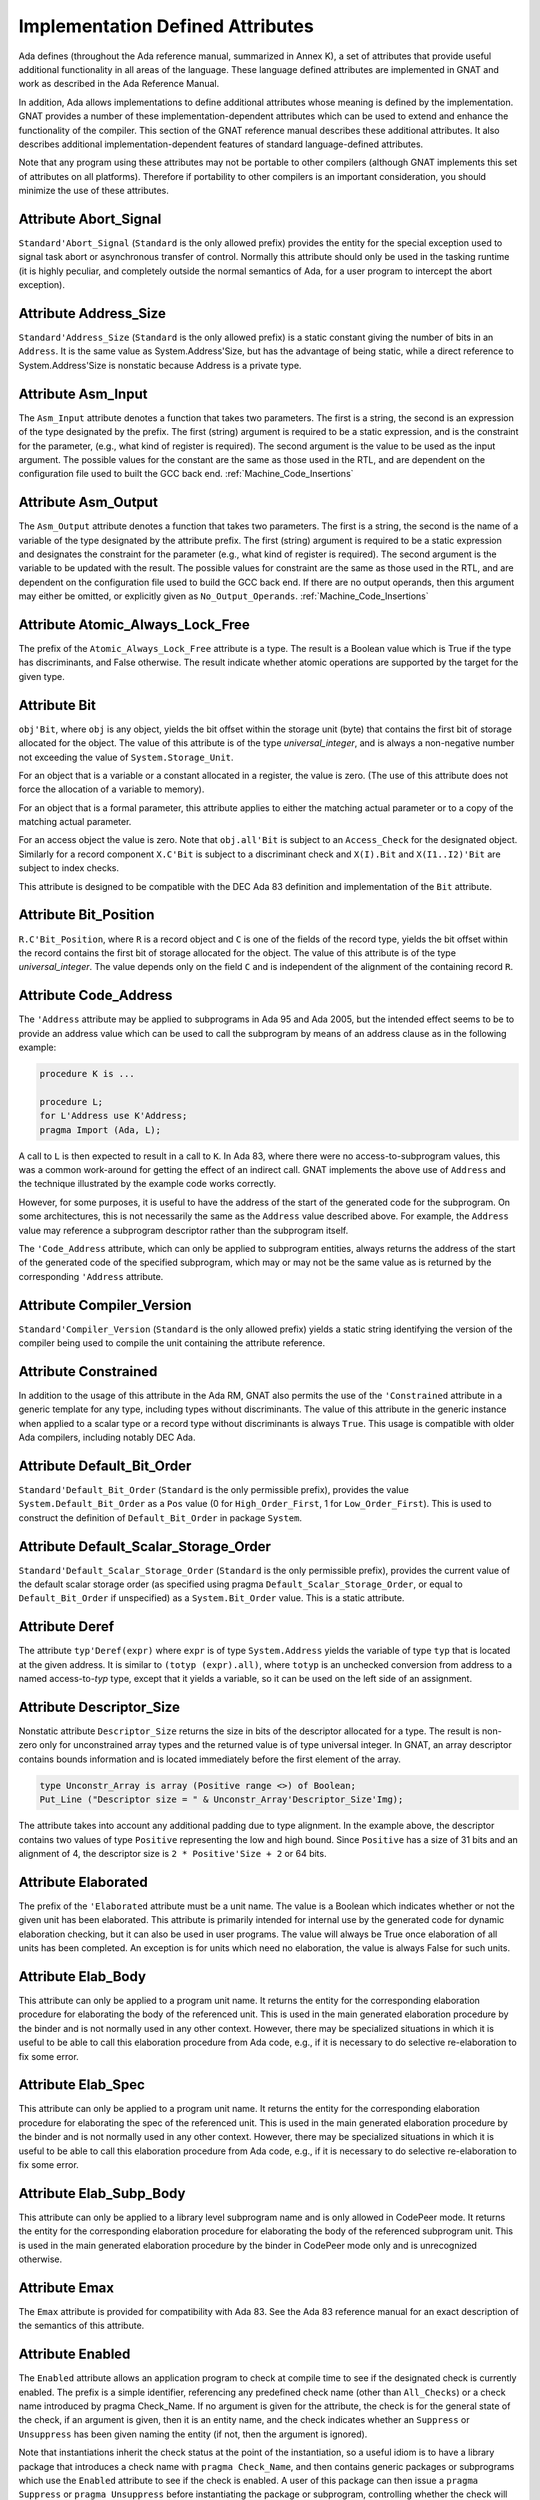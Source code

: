 .. _Implementation_Defined_Attributes:

*********************************
Implementation Defined Attributes
*********************************

Ada defines (throughout the Ada reference manual,
summarized in Annex K),
a set of attributes that provide useful additional functionality in all
areas of the language.  These language defined attributes are implemented
in GNAT and work as described in the Ada Reference Manual.

In addition, Ada allows implementations to define additional
attributes whose meaning is defined by the implementation.  GNAT provides
a number of these implementation-dependent attributes which can be used
to extend and enhance the functionality of the compiler.  This section of
the GNAT reference manual describes these additional attributes.  It also
describes additional implementation-dependent features of standard
language-defined attributes.

Note that any program using these attributes may not be portable to
other compilers (although GNAT implements this set of attributes on all
platforms).  Therefore if portability to other compilers is an important
consideration, you should minimize the use of these attributes.

Attribute Abort_Signal
======================
.. index:: Abort_Signal

``Standard'Abort_Signal`` (``Standard`` is the only allowed
prefix) provides the entity for the special exception used to signal
task abort or asynchronous transfer of control.  Normally this attribute
should only be used in the tasking runtime (it is highly peculiar, and
completely outside the normal semantics of Ada, for a user program to
intercept the abort exception).

Attribute Address_Size
======================
.. index:: Size of ``Address``

.. index:: Address_Size

``Standard'Address_Size`` (``Standard`` is the only allowed
prefix) is a static constant giving the number of bits in an
``Address``. It is the same value as System.Address'Size,
but has the advantage of being static, while a direct
reference to System.Address'Size is nonstatic because Address
is a private type.

Attribute Asm_Input
===================
.. index:: Asm_Input

The ``Asm_Input`` attribute denotes a function that takes two
parameters.  The first is a string, the second is an expression of the
type designated by the prefix.  The first (string) argument is required
to be a static expression, and is the constraint for the parameter,
(e.g., what kind of register is required).  The second argument is the
value to be used as the input argument.  The possible values for the
constant are the same as those used in the RTL, and are dependent on
the configuration file used to built the GCC back end.
:ref:`Machine_Code_Insertions`

Attribute Asm_Output
====================
.. index:: Asm_Output

The ``Asm_Output`` attribute denotes a function that takes two
parameters.  The first is a string, the second is the name of a variable
of the type designated by the attribute prefix.  The first (string)
argument is required to be a static expression and designates the
constraint for the parameter (e.g., what kind of register is
required).  The second argument is the variable to be updated with the
result.  The possible values for constraint are the same as those used in
the RTL, and are dependent on the configuration file used to build the
GCC back end.  If there are no output operands, then this argument may
either be omitted, or explicitly given as ``No_Output_Operands``.
:ref:`Machine_Code_Insertions`

Attribute Atomic_Always_Lock_Free
=================================
.. index:: Atomic_Always_Lock_Free

The prefix of the ``Atomic_Always_Lock_Free`` attribute is a type.
The result is a Boolean value which is True if the type has discriminants,
and False otherwise.  The result indicate whether atomic operations are
supported by the target for the given type.

Attribute Bit
=============
.. index:: Bit

``obj'Bit``, where ``obj`` is any object, yields the bit
offset within the storage unit (byte) that contains the first bit of
storage allocated for the object.  The value of this attribute is of the
type *universal_integer*, and is always a non-negative number not
exceeding the value of ``System.Storage_Unit``.

For an object that is a variable or a constant allocated in a register,
the value is zero.  (The use of this attribute does not force the
allocation of a variable to memory).

For an object that is a formal parameter, this attribute applies
to either the matching actual parameter or to a copy of the
matching actual parameter.

For an access object the value is zero.  Note that
``obj.all'Bit`` is subject to an ``Access_Check`` for the
designated object.  Similarly for a record component
``X.C'Bit`` is subject to a discriminant check and
``X(I).Bit`` and ``X(I1..I2)'Bit``
are subject to index checks.

This attribute is designed to be compatible with the DEC Ada 83 definition
and implementation of the ``Bit`` attribute.

Attribute Bit_Position
======================
.. index:: Bit_Position

``R.C'Bit_Position``, where ``R`` is a record object and ``C`` is one
of the fields of the record type, yields the bit
offset within the record contains the first bit of
storage allocated for the object.  The value of this attribute is of the
type *universal_integer*.  The value depends only on the field
``C`` and is independent of the alignment of
the containing record ``R``.

Attribute Code_Address
======================
.. index:: Code_Address
.. index:: Subprogram address

.. index:: Address of subprogram code

The ``'Address``
attribute may be applied to subprograms in Ada 95 and Ada 2005, but the
intended effect seems to be to provide
an address value which can be used to call the subprogram by means of
an address clause as in the following example:

.. code-block:: ada

  procedure K is ...

  procedure L;
  for L'Address use K'Address;
  pragma Import (Ada, L);


A call to ``L`` is then expected to result in a call to ``K``.
In Ada 83, where there were no access-to-subprogram values, this was
a common work-around for getting the effect of an indirect call.
GNAT implements the above use of ``Address`` and the technique
illustrated by the example code works correctly.

However, for some purposes, it is useful to have the address of the start
of the generated code for the subprogram.  On some architectures, this is
not necessarily the same as the ``Address`` value described above.
For example, the ``Address`` value may reference a subprogram
descriptor rather than the subprogram itself.

The ``'Code_Address`` attribute, which can only be applied to
subprogram entities, always returns the address of the start of the
generated code of the specified subprogram, which may or may not be
the same value as is returned by the corresponding ``'Address``
attribute.

Attribute Compiler_Version
==========================
.. index:: Compiler_Version

``Standard'Compiler_Version`` (``Standard`` is the only allowed
prefix) yields a static string identifying the version of the compiler
being used to compile the unit containing the attribute reference.

Attribute Constrained
=====================
.. index:: Constrained

In addition to the usage of this attribute in the Ada RM, GNAT
also permits the use of the ``'Constrained`` attribute
in a generic template
for any type, including types without discriminants. The value of this
attribute in the generic instance when applied to a scalar type or a
record type without discriminants is always ``True``. This usage is
compatible with older Ada compilers, including notably DEC Ada.


Attribute Default_Bit_Order
===========================
.. index:: Big endian

.. index:: Little endian

.. index:: Default_Bit_Order

``Standard'Default_Bit_Order`` (``Standard`` is the only
permissible prefix), provides the value ``System.Default_Bit_Order``
as a ``Pos`` value (0 for ``High_Order_First``, 1 for
``Low_Order_First``).  This is used to construct the definition of
``Default_Bit_Order`` in package ``System``.

Attribute Default_Scalar_Storage_Order
======================================
.. index:: Big endian

.. index:: Little endian

.. index:: Default_Scalar_Storage_Order

``Standard'Default_Scalar_Storage_Order`` (``Standard`` is the only
permissible prefix), provides the current value of the default scalar storage
order (as specified using pragma ``Default_Scalar_Storage_Order``, or
equal to ``Default_Bit_Order`` if unspecified) as a
``System.Bit_Order`` value. This is a static attribute.

Attribute Deref
===============
.. index:: Deref

The attribute ``typ'Deref(expr)`` where ``expr`` is of type ``System.Address`` yields
the variable of type ``typ`` that is located at the given address. It is similar
to ``(totyp (expr).all)``, where ``totyp`` is an unchecked conversion from address to
a named access-to-`typ` type, except that it yields a variable, so it can be
used on the left side of an assignment.

Attribute Descriptor_Size
=========================
.. index:: Descriptor

.. index:: Dope vector

.. index:: Descriptor_Size

Nonstatic attribute ``Descriptor_Size`` returns the size in bits of the
descriptor allocated for a type.  The result is non-zero only for unconstrained
array types and the returned value is of type universal integer.  In GNAT, an
array descriptor contains bounds information and is located immediately before
the first element of the array.

.. code-block:: ada

  type Unconstr_Array is array (Positive range <>) of Boolean;
  Put_Line ("Descriptor size = " & Unconstr_Array'Descriptor_Size'Img);


The attribute takes into account any additional padding due to type alignment.
In the example above, the descriptor contains two values of type
``Positive`` representing the low and high bound.  Since ``Positive`` has
a size of 31 bits and an alignment of 4, the descriptor size is ``2 * Positive'Size + 2`` or 64 bits.

Attribute Elaborated
====================
.. index:: Elaborated

The prefix of the ``'Elaborated`` attribute must be a unit name.  The
value is a Boolean which indicates whether or not the given unit has been
elaborated.  This attribute is primarily intended for internal use by the
generated code for dynamic elaboration checking, but it can also be used
in user programs.  The value will always be True once elaboration of all
units has been completed.  An exception is for units which need no
elaboration, the value is always False for such units.

Attribute Elab_Body
===================
.. index:: Elab_Body

This attribute can only be applied to a program unit name.  It returns
the entity for the corresponding elaboration procedure for elaborating
the body of the referenced unit.  This is used in the main generated
elaboration procedure by the binder and is not normally used in any
other context.  However, there may be specialized situations in which it
is useful to be able to call this elaboration procedure from Ada code,
e.g., if it is necessary to do selective re-elaboration to fix some
error.

Attribute Elab_Spec
===================
.. index:: Elab_Spec

This attribute can only be applied to a program unit name.  It returns
the entity for the corresponding elaboration procedure for elaborating
the spec of the referenced unit.  This is used in the main
generated elaboration procedure by the binder and is not normally used
in any other context.  However, there may be specialized situations in
which it is useful to be able to call this elaboration procedure from
Ada code, e.g., if it is necessary to do selective re-elaboration to fix
some error.

Attribute Elab_Subp_Body
========================
.. index:: Elab_Subp_Body

This attribute can only be applied to a library level subprogram
name and is only allowed in CodePeer mode. It returns the entity
for the corresponding elaboration procedure for elaborating the body
of the referenced subprogram unit. This is used in the main generated
elaboration procedure by the binder in CodePeer mode only and is unrecognized
otherwise.

Attribute Emax
==============
.. index:: Ada 83 attributes

.. index:: Emax

The ``Emax`` attribute is provided for compatibility with Ada 83.  See
the Ada 83 reference manual for an exact description of the semantics of
this attribute.

Attribute Enabled
=================
.. index:: Enabled

The ``Enabled`` attribute allows an application program to check at compile
time to see if the designated check is currently enabled. The prefix is a
simple identifier, referencing any predefined check name (other than
``All_Checks``) or a check name introduced by pragma Check_Name. If
no argument is given for the attribute, the check is for the general state
of the check, if an argument is given, then it is an entity name, and the
check indicates whether an ``Suppress`` or ``Unsuppress`` has been
given naming the entity (if not, then the argument is ignored).

Note that instantiations inherit the check status at the point of the
instantiation, so a useful idiom is to have a library package that
introduces a check name with ``pragma Check_Name``, and then contains
generic packages or subprograms which use the ``Enabled`` attribute
to see if the check is enabled. A user of this package can then issue
a ``pragma Suppress`` or ``pragma Unsuppress`` before instantiating
the package or subprogram, controlling whether the check will be present.

Attribute Enum_Rep
==================
.. index:: Representation of enums

.. index:: Enum_Rep

For every enumeration subtype ``S``, ``S'Enum_Rep`` denotes a
function with the following spec:

.. code-block:: ada

  function S'Enum_Rep (Arg : S'Base) return <Universal_Integer>;


It is also allowable to apply ``Enum_Rep`` directly to an object of an
enumeration type or to a non-overloaded enumeration
literal.  In this case ``S'Enum_Rep`` is equivalent to
``typ'Enum_Rep(S)`` where ``typ`` is the type of the
enumeration literal or object.

The function returns the representation value for the given enumeration
value.  This will be equal to value of the ``Pos`` attribute in the
absence of an enumeration representation clause.  This is a static
attribute (i.e.,:the result is static if the argument is static).

``S'Enum_Rep`` can also be used with integer types and objects,
in which case it simply returns the integer value.  The reason for this
is to allow it to be used for ``(<>)`` discrete formal arguments in
a generic unit that can be instantiated with either enumeration types
or integer types.  Note that if ``Enum_Rep`` is used on a modular
type whose upper bound exceeds the upper bound of the largest signed
integer type, and the argument is a variable, so that the universal
integer calculation is done at run time, then the call to ``Enum_Rep``
may raise ``Constraint_Error``.

Attribute Enum_Val
==================
.. index:: Representation of enums

.. index:: Enum_Val

For every enumeration subtype ``S``, ``S'Enum_Val`` denotes a
function with the following spec:

.. code-block:: ada

  function S'Enum_Val (Arg : <Universal_Integer>) return S'Base;


The function returns the enumeration value whose representation matches the
argument, or raises Constraint_Error if no enumeration literal of the type
has the matching value.
This will be equal to value of the ``Val`` attribute in the
absence of an enumeration representation clause.  This is a static
attribute (i.e., the result is static if the argument is static).

Attribute Epsilon
=================
.. index:: Ada 83 attributes

.. index:: Epsilon

The ``Epsilon`` attribute is provided for compatibility with Ada 83.  See
the Ada 83 reference manual for an exact description of the semantics of
this attribute.

Attribute Fast_Math
===================
.. index:: Fast_Math

``Standard'Fast_Math`` (``Standard`` is the only allowed
prefix) yields a static Boolean value that is True if pragma
``Fast_Math`` is active, and False otherwise.

Attribute Finalization_Size
===========================
.. index:: Finalization_Size

The prefix of attribute ``Finalization_Size`` must be an object or
a non-class-wide type. This attribute returns the size of any hidden data
reserved by the compiler to handle finalization-related actions. The type of
the attribute is *universal_integer*.

``Finalization_Size`` yields a value of zero for a type with no controlled
parts, an object whose type has no controlled parts, or an object of a
class-wide type whose tag denotes a type with no controlled parts.

Note that only heap-allocated objects contain finalization data.

Attribute Fixed_Value
=====================
.. index:: Fixed_Value

For every fixed-point type ``S``, ``S'Fixed_Value`` denotes a
function with the following specification:

.. code-block:: ada

  function S'Fixed_Value (Arg : <Universal_Integer>) return S;

The value returned is the fixed-point value ``V`` such that::

  V = Arg * S'Small


The effect is thus similar to first converting the argument to the
integer type used to represent ``S``, and then doing an unchecked
conversion to the fixed-point type.  The difference is
that there are full range checks, to ensure that the result is in range.
This attribute is primarily intended for use in implementation of the
input-output functions for fixed-point values.

Attribute From_Any
==================
.. index:: From_Any

This internal attribute is used for the generation of remote subprogram
stubs in the context of the Distributed Systems Annex.

Attribute Has_Access_Values
===========================
.. index:: Access values, testing for

.. index:: Has_Access_Values

The prefix of the ``Has_Access_Values`` attribute is a type.  The result
is a Boolean value which is True if the is an access type, or is a composite
type with a component (at any nesting depth) that is an access type, and is
False otherwise.
The intended use of this attribute is in conjunction with generic
definitions.  If the attribute is applied to a generic private type, it
indicates whether or not the corresponding actual type has access values.

Attribute Has_Discriminants
===========================
.. index:: Discriminants, testing for

.. index:: Has_Discriminants

The prefix of the ``Has_Discriminants`` attribute is a type.  The result
is a Boolean value which is True if the type has discriminants, and False
otherwise.  The intended use of this attribute is in conjunction with generic
definitions.  If the attribute is applied to a generic private type, it
indicates whether or not the corresponding actual type has discriminants.

Attribute Img
=============
.. index:: Img

The ``Img`` attribute differs from ``Image`` in that it is applied
directly to an object, and yields the same result as
``Image`` for the subtype of the object.  This is convenient for
debugging:

.. code-block:: ada

  Put_Line ("X = " & X'Img);


has the same meaning as the more verbose:

.. code-block:: ada

  Put_Line ("X = " & T'Image (X));

where ``T`` is the (sub)type of the object ``X``.

Note that technically, in analogy to ``Image``,
``X'Img`` returns a parameterless function
that returns the appropriate string when called. This means that
``X'Img`` can be renamed as a function-returning-string, or used
in an instantiation as a function parameter.

Attribute Integer_Value
=======================
.. index:: Integer_Value

For every integer type ``S``, ``S'Integer_Value`` denotes a
function with the following spec:

.. code-block:: ada

  function S'Integer_Value (Arg : <Universal_Fixed>) return S;

The value returned is the integer value ``V``, such that::

  Arg = V * T'Small


where ``T`` is the type of ``Arg``.
The effect is thus similar to first doing an unchecked conversion from
the fixed-point type to its corresponding implementation type, and then
converting the result to the target integer type.  The difference is
that there are full range checks, to ensure that the result is in range.
This attribute is primarily intended for use in implementation of the
standard input-output functions for fixed-point values.

Attribute Invalid_Value
=======================
.. index:: Invalid_Value

For every scalar type S, S'Invalid_Value returns an undefined value of the
type. If possible this value is an invalid representation for the type. The
value returned is identical to the value used to initialize an otherwise
uninitialized value of the type if pragma Initialize_Scalars is used,
including the ability to modify the value with the binder -Sxx flag and
relevant environment variables at run time.

Attribute Iterable
==================
.. index:: Iterable

Equivalent to Aspect Iterable.

Attribute Large
===============
.. index:: Ada 83 attributes

.. index:: Large

The ``Large`` attribute is provided for compatibility with Ada 83.  See
the Ada 83 reference manual for an exact description of the semantics of
this attribute.

Attribute Library_Level
=======================
.. index:: Library_Level

``P'Library_Level``, where P is an entity name,
returns a Boolean value which is True if the entity is declared
at the library level, and False otherwise. Note that within a
generic instantition, the name of the generic unit denotes the
instance, which means that this attribute can be used to test
if a generic is instantiated at the library level, as shown
in this example:

.. code-block:: ada

  generic
    ...
  package Gen is
    pragma Compile_Time_Error
      (not Gen'Library_Level,
       "Gen can only be instantiated at library level");
    ...
  end Gen;


Attribute Lock_Free
===================
.. index:: Lock_Free

``P'Lock_Free``, where P is a protected object, returns True if a
pragma ``Lock_Free`` applies to P.

Attribute Loop_Entry
====================
.. index:: Loop_Entry

Syntax::

  X'Loop_Entry [(loop_name)]


The ``Loop_Entry`` attribute is used to refer to the value that an
expression had upon entry to a given loop in much the same way that the
``Old`` attribute in a subprogram postcondition can be used to refer
to the value an expression had upon entry to the subprogram. The
relevant loop is either identified by the given loop name, or it is the
innermost enclosing loop when no loop name is given.

A ``Loop_Entry`` attribute can only occur within a
``Loop_Variant`` or ``Loop_Invariant`` pragma. A common use of
``Loop_Entry`` is to compare the current value of objects with their
initial value at loop entry, in a ``Loop_Invariant`` pragma.

The effect of using ``X'Loop_Entry`` is the same as declaring
a constant initialized with the initial value of ``X`` at loop
entry. This copy is not performed if the loop is not entered, or if the
corresponding pragmas are ignored or disabled.

Attribute Machine_Size
======================
.. index:: Machine_Size

This attribute is identical to the ``Object_Size`` attribute.  It is
provided for compatibility with the DEC Ada 83 attribute of this name.

Attribute Mantissa
==================
.. index:: Ada 83 attributes

.. index:: Mantissa

The ``Mantissa`` attribute is provided for compatibility with Ada 83.  See
the Ada 83 reference manual for an exact description of the semantics of
this attribute.

.. _Attribute_Maximum_Alignment:

Attribute Maximum_Alignment
===========================
.. index:: Alignment, maximum

.. index:: Maximum_Alignment

``Standard'Maximum_Alignment`` (``Standard`` is the only
permissible prefix) provides the maximum useful alignment value for the
target.  This is a static value that can be used to specify the alignment
for an object, guaranteeing that it is properly aligned in all
cases.

Attribute Mechanism_Code
========================
.. index:: Return values, passing mechanism

.. index:: Parameters, passing mechanism

.. index:: Mechanism_Code

``func'Mechanism_Code`` yields an integer code for the
mechanism used for the result of function ``func``, and
``subprog'Mechanism_Code (n)`` yields the mechanism
used for formal parameter number *n* (a static integer value, with 1
meaning the first parameter) of subprogram ``subprog``.  The code returned is:



*1*
  by copy (value)

*2*
  by reference

Attribute Null_Parameter
========================
.. index:: Zero address, passing

.. index:: Null_Parameter

A reference ``T'Null_Parameter`` denotes an imaginary object of
type or subtype ``T`` allocated at machine address zero.  The attribute
is allowed only as the default expression of a formal parameter, or as
an actual expression of a subprogram call.  In either case, the
subprogram must be imported.

The identity of the object is represented by the address zero in the
argument list, independent of the passing mechanism (explicit or
default).

This capability is needed to specify that a zero address should be
passed for a record or other composite object passed by reference.
There is no way of indicating this without the ``Null_Parameter``
attribute.

.. _Attribute-Object_Size:

Attribute Object_Size
=====================
.. index:: Size, used for objects

.. index:: Object_Size

The size of an object is not necessarily the same as the size of the type
of an object.  This is because by default object sizes are increased to be
a multiple of the alignment of the object.  For example,
``Natural'Size`` is
31, but by default objects of type ``Natural`` will have a size of 32 bits.
Similarly, a record containing an integer and a character:

.. code-block:: ada

  type Rec is record
     I : Integer;
     C : Character;
  end record;


will have a size of 40 (that is ``Rec'Size`` will be 40).  The
alignment will be 4, because of the
integer field, and so the default size of record objects for this type
will be 64 (8 bytes).

If the alignment of the above record is specified to be 1, then the
object size will be 40 (5 bytes). This is true by default, and also
an object size of 40 can be explicitly specified in this case.

A consequence of this capability is that different object sizes can be
given to subtypes that would otherwise be considered in Ada to be
statically matching.  But it makes no sense to consider such subtypes
as statically matching.  Consequently, GNAT adds a rule
to the static matching rules that requires object sizes to match.
Consider this example:

.. code-block:: ada

   1. procedure BadAVConvert is
   2.    type R is new Integer;
   3.    subtype R1 is R range 1 .. 10;
   4.    subtype R2 is R range 1 .. 10;
   5.    for R1'Object_Size use 8;
   6.    for R2'Object_Size use 16;
   7.    type R1P is access all R1;
   8.    type R2P is access all R2;
   9.    R1PV : R1P := new R1'(4);
  10.    R2PV : R2P;
  11. begin
  12.    R2PV := R2P (R1PV);
                 |
         >>> target designated subtype not compatible with
             type "R1" defined at line 3

  13. end;


In the absence of lines 5 and 6,
types ``R1`` and ``R2`` statically match and
hence the conversion on line 12 is legal. But since lines 5 and 6
cause the object sizes to differ, GNAT considers that types
``R1`` and ``R2`` are not statically matching, and line 12
generates the diagnostic shown above.

Similar additional checks are performed in other contexts requiring
statically matching subtypes.

Attribute Old
=============
.. index:: Old

In addition to the usage of ``Old`` defined in the Ada 2012 RM (usage
within ``Post`` aspect), GNAT also permits the use of this attribute
in implementation defined pragmas ``Postcondition``,
``Contract_Cases`` and ``Test_Case``. Also usages of
``Old`` which would be illegal according to the Ada 2012 RM
definition are allowed under control of
implementation defined pragma ``Unevaluated_Use_Of_Old``.

Attribute Passed_By_Reference
=============================
.. index:: Parameters, when passed by reference

.. index:: Passed_By_Reference

``typ'Passed_By_Reference`` for any subtype `typ` returns
a value of type ``Boolean`` value that is ``True`` if the type is
normally passed by reference and ``False`` if the type is normally
passed by copy in calls.  For scalar types, the result is always ``False``
and is static.  For non-scalar types, the result is nonstatic.

Attribute Pool_Address
======================
.. index:: Parameters, when passed by reference

.. index:: Pool_Address

``X'Pool_Address`` for any object ``X`` returns the address
of X within its storage pool. This is the same as
``X'Address``, except that for an unconstrained array whose
bounds are allocated just before the first component,
``X'Pool_Address`` returns the address of those bounds,
whereas ``X'Address`` returns the address of the first
component.

Here, we are interpreting 'storage pool' broadly to mean
``wherever the object is allocated``, which could be a
user-defined storage pool,
the global heap, on the stack, or in a static memory area.
For an object created by ``new``, ``Ptr.all'Pool_Address`` is
what is passed to ``Allocate`` and returned from ``Deallocate``.

Attribute Range_Length
======================
.. index:: Range_Length

``typ'Range_Length`` for any discrete type `typ` yields
the number of values represented by the subtype (zero for a null
range).  The result is static for static subtypes.  ``Range_Length``
applied to the index subtype of a one dimensional array always gives the
same result as ``Length`` applied to the array itself.

Attribute Restriction_Set
=========================
.. index:: Restriction_Set
.. index:: Restrictions

This attribute allows compile time testing of restrictions that
are currently in effect. It is primarily intended for specializing
code in the run-time based on restrictions that are active (e.g.
don't need to save fpt registers if restriction No_Floating_Point
is known to be in effect), but can be used anywhere.

There are two forms:

.. code-block:: ada

  System'Restriction_Set (partition_boolean_restriction_NAME)
  System'Restriction_Set (No_Dependence => library_unit_NAME);


In the case of the first form, the only restriction names
allowed are parameterless restrictions that are checked
for consistency at bind time. For a complete list see the
subtype ``System.Rident.Partition_Boolean_Restrictions``.

The result returned is True if the restriction is known to
be in effect, and False if the restriction is known not to
be in effect. An important guarantee is that the value of
a Restriction_Set attribute is known to be consistent throughout
all the code of a partition.

This is trivially achieved if the entire partition is compiled
with a consistent set of restriction pragmas. However, the
compilation model does not require this. It is possible to
compile one set of units with one set of pragmas, and another
set of units with another set of pragmas. It is even possible
to compile a spec with one set of pragmas, and then WITH the
same spec with a different set of pragmas. Inconsistencies
in the actual use of the restriction are checked at bind time.

In order to achieve the guarantee of consistency for the
Restriction_Set pragma, we consider that a use of the pragma
that yields False is equivalent to a violation of the
restriction.

So for example if you write

.. code-block:: ada

  if System'Restriction_Set (No_Floating_Point) then
     ...
  else
     ...
  end if;


And the result is False, so that the else branch is executed,
you can assume that this restriction is not set for any unit
in the partition. This is checked by considering this use of
the restriction pragma to be a violation of the restriction
No_Floating_Point. This means that no other unit can attempt
to set this restriction (if some unit does attempt to set it,
the binder will refuse to bind the partition).

Technical note: The restriction name and the unit name are
intepreted entirely syntactically, as in the corresponding
Restrictions pragma, they are not analyzed semantically,
so they do not have a type.

Attribute Result
================
.. index:: Result

``function'Result`` can only be used with in a Postcondition pragma
for a function. The prefix must be the name of the corresponding function. This
is used to refer to the result of the function in the postcondition expression.
For a further discussion of the use of this attribute and examples of its use,
see the description of pragma Postcondition.

Attribute Safe_Emax
===================
.. index:: Ada 83 attributes

.. index:: Safe_Emax

The ``Safe_Emax`` attribute is provided for compatibility with Ada 83.  See
the Ada 83 reference manual for an exact description of the semantics of
this attribute.

Attribute Safe_Large
====================
.. index:: Ada 83 attributes

.. index:: Safe_Large

The ``Safe_Large`` attribute is provided for compatibility with Ada 83.  See
the Ada 83 reference manual for an exact description of the semantics of
this attribute.

Attribute Safe_Small
====================
.. index:: Ada 83 attributes

.. index:: Safe_Small

The ``Safe_Small`` attribute is provided for compatibility with Ada 83.  See
the Ada 83 reference manual for an exact description of the semantics of
this attribute.

.. _Attribute-Scalar_Storage_Order:

Attribute Scalar_Storage_Order
==============================
.. index:: Endianness

.. index:: Scalar storage order

.. index:: Scalar_Storage_Order

For every array or record type ``S``, the representation attribute
``Scalar_Storage_Order`` denotes the order in which storage elements
that make up scalar components are ordered within S. The value given must
be a static expression of type System.Bit_Order. The following is an example
of the use of this feature:

.. code-block:: ada

     --  Component type definitions

     subtype Yr_Type is Natural range 0 .. 127;
     subtype Mo_Type is Natural range 1 .. 12;
     subtype Da_Type is Natural range 1 .. 31;

     --  Record declaration

     type Date is record
        Years_Since_1980 : Yr_Type;
        Month            : Mo_Type;
        Day_Of_Month     : Da_Type;
     end record;

     --  Record representation clause

     for Date use record
        Years_Since_1980 at 0 range 0  ..  6;
        Month            at 0 range 7  .. 10;
        Day_Of_Month     at 0 range 11 .. 15;
     end record;

     --  Attribute definition clauses

     for Date'Bit_Order use System.High_Order_First;
     for Date'Scalar_Storage_Order use System.High_Order_First;
     --  If Scalar_Storage_Order is specified, it must be consistent with
     --  Bit_Order, so it's best to always define the latter explicitly if
     --  the former is used.


Other properties are as for standard representation attribute ``Bit_Order``,
as defined by Ada RM 13.5.3(4). The default is ``System.Default_Bit_Order``.

For a record type ``T``, if ``T'Scalar_Storage_Order`` is
specified explicitly, it shall be equal to ``T'Bit_Order``. Note:
this means that if a ``Scalar_Storage_Order`` attribute definition
clause is not confirming, then the type's ``Bit_Order`` shall be
specified explicitly and set to the same value.

Derived types inherit an explicitly set scalar storage order from their parent
types. This may be overridden for the derived type by giving an explicit scalar
storage order for the derived type. For a record extension, the derived type
must have the same scalar storage order as the parent type.

A component of a record type that is itself a record or an array and that does
not start and end on a byte boundary must have have the same scalar storage
order as the record type. A component of a bit-packed array type that is itself
a record or an array must have the same scalar storage order as the array type.

No component of a type that has an explicit ``Scalar_Storage_Order``
attribute definition may be aliased.

A confirming ``Scalar_Storage_Order`` attribute definition clause (i.e.
with a value equal to ``System.Default_Bit_Order``) has no effect.

If the opposite storage order is specified, then whenever the value of
a scalar component of an object of type ``S`` is read, the storage
elements of the enclosing machine scalar are first reversed (before
retrieving the component value, possibly applying some shift and mask
operatings on the enclosing machine scalar), and the opposite operation
is done for writes.

In that case, the restrictions set forth in 13.5.1(10.3/2) for scalar components
are relaxed. Instead, the following rules apply:

* the underlying storage elements are those at positions
  ``(position + first_bit / storage_element_size) .. (position + (last_bit + storage_element_size - 1) / storage_element_size)``
* the sequence of underlying storage elements shall have
  a size no greater than the largest machine scalar
* the enclosing machine scalar is defined as the smallest machine
  scalar starting at a position no greater than
  ``position + first_bit / storage_element_size`` and covering
  storage elements at least up to ``position + (last_bit + storage_element_size - 1) / storage_element_size```
* the position of the component is interpreted relative to that machine
  scalar.

If no scalar storage order is specified for a type (either directly, or by
inheritance in the case of a derived type), then the default is normally
the native ordering of the target, but this default can be overridden using
pragma ``Default_Scalar_Storage_Order``.

Note that if a component of ``T`` is itself of a record or array type,
the specfied ``Scalar_Storage_Order`` does *not* apply to that nested type:
an explicit attribute definition clause must be provided for the component
type as well if desired.

Note that the scalar storage order only affects the in-memory data
representation. It has no effect on the representation used by stream
attributes.

.. _Attribute_Simple_Storage_Pool:

Attribute Simple_Storage_Pool
=============================
.. index:: Storage pool, simple

.. index:: Simple storage pool

.. index:: Simple_Storage_Pool

For every nonformal, nonderived access-to-object type ``Acc``, the
representation attribute ``Simple_Storage_Pool`` may be specified
via an attribute_definition_clause (or by specifying the equivalent aspect):

.. code-block:: ada

  My_Pool : My_Simple_Storage_Pool_Type;

  type Acc is access My_Data_Type;

  for Acc'Simple_Storage_Pool use My_Pool;



The name given in an attribute_definition_clause for the
``Simple_Storage_Pool`` attribute shall denote a variable of
a 'simple storage pool type' (see pragma `Simple_Storage_Pool_Type`).

The use of this attribute is only allowed for a prefix denoting a type
for which it has been specified. The type of the attribute is the type
of the variable specified as the simple storage pool of the access type,
and the attribute denotes that variable.

It is illegal to specify both ``Storage_Pool`` and ``Simple_Storage_Pool``
for the same access type.

If the ``Simple_Storage_Pool`` attribute has been specified for an access
type, then applying the ``Storage_Pool`` attribute to the type is flagged
with a warning and its evaluation raises the exception ``Program_Error``.

If the Simple_Storage_Pool attribute has been specified for an access
type ``S``, then the evaluation of the attribute ``S'Storage_Size``
returns the result of calling ``Storage_Size (S'Simple_Storage_Pool)``,
which is intended to indicate the number of storage elements reserved for
the simple storage pool. If the Storage_Size function has not been defined
for the simple storage pool type, then this attribute returns zero.

If an access type ``S`` has a specified simple storage pool of type
``SSP``, then the evaluation of an allocator for that access type calls
the primitive ``Allocate`` procedure for type ``SSP``, passing
``S'Simple_Storage_Pool`` as the pool parameter. The detailed
semantics of such allocators is the same as those defined for allocators
in section 13.11 of the :title:`Ada Reference Manual`, with the term
*simple storage pool* substituted for *storage pool*.

If an access type ``S`` has a specified simple storage pool of type
``SSP``, then a call to an instance of the ``Ada.Unchecked_Deallocation``
for that access type invokes the primitive ``Deallocate`` procedure
for type ``SSP``, passing ``S'Simple_Storage_Pool`` as the pool
parameter. The detailed semantics of such unchecked deallocations is the same
as defined in section 13.11.2 of the Ada Reference Manual, except that the
term *simple storage pool* is substituted for *storage pool*.

Attribute Small
===============
.. index:: Ada 83 attributes

.. index:: Small

The ``Small`` attribute is defined in Ada 95 (and Ada 2005) only for
fixed-point types.
GNAT also allows this attribute to be applied to floating-point types
for compatibility with Ada 83.  See
the Ada 83 reference manual for an exact description of the semantics of
this attribute when applied to floating-point types.

Attribute Storage_Unit
======================
.. index:: Storage_Unit

``Standard'Storage_Unit`` (``Standard`` is the only permissible
prefix) provides the same value as ``System.Storage_Unit``.

Attribute Stub_Type
===================
.. index:: Stub_Type

The GNAT implementation of remote access-to-classwide types is
organized as described in AARM section E.4 (20.t): a value of an RACW type
(designating a remote object) is represented as a normal access
value, pointing to a "stub" object which in turn contains the
necessary information to contact the designated remote object. A
call on any dispatching operation of such a stub object does the
remote call, if necessary, using the information in the stub object
to locate the target partition, etc.

For a prefix ``T`` that denotes a remote access-to-classwide type,
``T'Stub_Type`` denotes the type of the corresponding stub objects.

By construction, the layout of ``T'Stub_Type`` is identical to that of
type ``RACW_Stub_Type`` declared in the internal implementation-defined
unit ``System.Partition_Interface``. Use of this attribute will create
an implicit dependency on this unit.

Attribute System_Allocator_Alignment
====================================
.. index:: Alignment, allocator

.. index:: System_Allocator_Alignment

``Standard'System_Allocator_Alignment`` (``Standard`` is the only
permissible prefix) provides the observable guaranted to be honored by
the system allocator (malloc). This is a static value that can be used
in user storage pools based on malloc either to reject allocation
with alignment too large or to enable a realignment circuitry if the
alignment request is larger than this value.

Attribute Target_Name
=====================
.. index:: Target_Name

``Standard'Target_Name`` (``Standard`` is the only permissible
prefix) provides a static string value that identifies the target
for the current compilation. For GCC implementations, this is the
standard gcc target name without the terminating slash (for
example, GNAT 5.0 on windows yields "i586-pc-mingw32msv").

Attribute To_Address
====================
.. index:: To_Address

The ``System'To_Address``
(``System`` is the only permissible prefix)
denotes a function identical to
``System.Storage_Elements.To_Address`` except that
it is a static attribute.  This means that if its argument is
a static expression, then the result of the attribute is a
static expression.  This means that such an expression can be
used in contexts (e.g., preelaborable packages) which require a
static expression and where the function call could not be used
(since the function call is always nonstatic, even if its
argument is static). The argument must be in the range
-(2**(m-1)) .. 2**m-1, where m is the memory size
(typically 32 or 64). Negative values are intepreted in a
modular manner (e.g., -1 means the same as 16#FFFF_FFFF# on
a 32 bits machine).

Attribute To_Any
================
.. index:: To_Any

This internal attribute is used for the generation of remote subprogram
stubs in the context of the Distributed Systems Annex.

Attribute Type_Class
====================
.. index:: Type_Class

``typ'Type_Class`` for any type or subtype `typ` yields
the value of the type class for the full type of `typ`.  If
`typ` is a generic formal type, the value is the value for the
corresponding actual subtype.  The value of this attribute is of type
``System.Aux_DEC.Type_Class``, which has the following definition:

.. code-block:: ada

  type Type_Class is
    (Type_Class_Enumeration,
     Type_Class_Integer,
     Type_Class_Fixed_Point,
     Type_Class_Floating_Point,
     Type_Class_Array,
     Type_Class_Record,
     Type_Class_Access,
     Type_Class_Task,
     Type_Class_Address);


Protected types yield the value ``Type_Class_Task``, which thus
applies to all concurrent types.  This attribute is designed to
be compatible with the DEC Ada 83 attribute of the same name.

Attribute Type_Key
==================
.. index:: Type_Key

The ``Type_Key`` attribute is applicable to a type or subtype and
yields a value of type Standard.String containing encoded information
about the type or subtype. This provides improved compatibility with
other implementations that support this attribute.

Attribute TypeCode
==================
.. index:: TypeCode

This internal attribute is used for the generation of remote subprogram
stubs in the context of the Distributed Systems Annex.

Attribute Unconstrained_Array
=============================
.. index:: Unconstrained_Array

The ``Unconstrained_Array`` attribute can be used with a prefix that
denotes any type or subtype. It is a static attribute that yields
``True`` if the prefix designates an unconstrained array,
and ``False`` otherwise. In a generic instance, the result is
still static, and yields the result of applying this test to the
generic actual.

Attribute Universal_Literal_String
==================================
.. index:: Named numbers, representation of

.. index:: Universal_Literal_String

The prefix of ``Universal_Literal_String`` must be a named
number.  The static result is the string consisting of the characters of
the number as defined in the original source.  This allows the user
program to access the actual text of named numbers without intermediate
conversions and without the need to enclose the strings in quotes (which
would preclude their use as numbers).

For example, the following program prints the first 50 digits of pi:

.. code-block:: ada

  with Text_IO; use Text_IO;
  with Ada.Numerics;
  procedure Pi is
  begin
     Put (Ada.Numerics.Pi'Universal_Literal_String);
  end;


Attribute Unrestricted_Access
=============================
.. index:: Access, unrestricted

.. index:: Unrestricted_Access

The ``Unrestricted_Access`` attribute is similar to ``Access``
except that all accessibility and aliased view checks are omitted.  This
is a user-beware attribute.

For objects, it is similar to ``Address``, for which it is a
desirable replacement where the value desired is an access type.
In other words, its effect is similar to first applying the
``Address`` attribute and then doing an unchecked conversion to a
desired access type.

For subprograms, ``P'Unrestricted_Access`` may be used where
``P'Access`` would be illegal, to construct a value of a
less-nested named access type that designates a more-nested
subprogram. This value may be used in indirect calls, so long as the
more-nested subprogram still exists; once the subprogram containing it
has returned, such calls are erroneous. For example:

.. code-block:: ada

  package body P is

     type Less_Nested is not null access procedure;
     Global : Less_Nested;

     procedure P1 is
     begin
        Global.all;
     end P1;

     procedure P2 is
        Local_Var : Integer;

        procedure More_Nested is
        begin
           ... Local_Var ...
        end More_Nested;
     begin
        Global := More_Nested'Unrestricted_Access;
        P1;
     end P2;

  end P;


When P1 is called from P2, the call via Global is OK, but if P1 were
called after P2 returns, it would be an erroneous use of a dangling
pointer.

For objects, it is possible to use ``Unrestricted_Access`` for any
type. However, if the result is of an access-to-unconstrained array
subtype, then the resulting pointer has the same scope as the context
of the attribute, and must not be returned to some enclosing scope.
For instance, if a function uses ``Unrestricted_Access`` to create
an access-to-unconstrained-array and returns that value to the caller,
the result will involve dangling pointers. In addition, it is only
valid to create pointers to unconstrained arrays using this attribute
if the pointer has the normal default 'fat' representation where a
pointer has two components, one points to the array and one points to
the bounds. If a size clause is used to force 'thin' representation
for a pointer to unconstrained where there is only space for a single
pointer, then the resulting pointer is not usable.

In the simple case where a direct use of Unrestricted_Access attempts
to make a thin pointer for a non-aliased object, the compiler will
reject the use as illegal, as shown in the following example:

.. code-block:: ada

  with System; use System;
  procedure SliceUA2 is
     type A is access all String;
     for A'Size use Standard'Address_Size;

     procedure P (Arg : A) is
     begin
        null;
     end P;

     X : String := "hello world!";
     X2 : aliased String := "hello world!";

     AV : A := X'Unrestricted_Access;    -- ERROR
               |
  >>> illegal use of Unrestricted_Access attribute
  >>> attempt to generate thin pointer to unaliased object

  begin
     P (X'Unrestricted_Access);          -- ERROR
        |
  >>> illegal use of Unrestricted_Access attribute
  >>> attempt to generate thin pointer to unaliased object

     P (X(7 .. 12)'Unrestricted_Access); -- ERROR
        |
  >>> illegal use of Unrestricted_Access attribute
  >>> attempt to generate thin pointer to unaliased object

     P (X2'Unrestricted_Access);         -- OK
  end;


but other cases cannot be detected by the compiler, and are
considered to be erroneous. Consider the following example:

.. code-block:: ada

  with System; use System;
  with System; use System;
  procedure SliceUA is
     type AF is access all String;

     type A is access all String;
     for A'Size use Standard'Address_Size;

     procedure P (Arg : A) is
     begin
        if Arg'Length /= 6 then
           raise Program_Error;
        end if;
     end P;

     X : String := "hello world!";
     Y : AF := X (7 .. 12)'Unrestricted_Access;

  begin
     P (A (Y));
  end;


A normal unconstrained array value
or a constrained array object marked as aliased has the bounds in memory
just before the array, so a thin pointer can retrieve both the data and
the bounds.  But in this case, the non-aliased object ``X`` does not have the
bounds before the string.  If the size clause for type ``A``
were not present, then the pointer
would be a fat pointer, where one component is a pointer to the bounds,
and all would be well.  But with the size clause present, the conversion from
fat pointer to thin pointer in the call loses the bounds, and so this
is erroneous, and the program likely raises a ``Program_Error`` exception.

In general, it is advisable to completely
avoid mixing the use of thin pointers and the use of
``Unrestricted_Access`` where the designated type is an
unconstrained array.  The use of thin pointers should be restricted to
cases of porting legacy code that implicitly assumes the size of pointers,
and such code should not in any case be using this attribute.

Another erroneous situation arises if the attribute is
applied to a constant. The resulting pointer can be used to access the
constant, but the effect of trying to modify a constant in this manner
is not well-defined. Consider this example:

.. code-block:: ada

  P : constant Integer := 4;
  type R is access all Integer;
  RV : R := P'Unrestricted_Access;
  ..
  RV.all := 3;


Here we attempt to modify the constant P from 4 to 3, but the compiler may
or may not notice this attempt, and subsequent references to P may yield
either the value 3 or the value 4 or the assignment may blow up if the
compiler decides to put P in read-only memory. One particular case where
``Unrestricted_Access`` can be used in this way is to modify the
value of an ``in`` parameter:

.. code-block:: ada

  procedure K (S : in String) is
     type R is access all Character;
     RV : R := S (3)'Unrestricted_Access;
  begin
     RV.all := 'a';
  end;


In general this is a risky approach. It may appear to "work" but such uses of
``Unrestricted_Access`` are potentially non-portable, even from one version
of GNAT to another, so are best avoided if possible.

Attribute Update
================
.. index:: Update

The ``Update`` attribute creates a copy of an array or record value
with one or more modified components. The syntax is::

  PREFIX'Update ( RECORD_COMPONENT_ASSOCIATION_LIST )
  PREFIX'Update ( ARRAY_COMPONENT_ASSOCIATION {, ARRAY_COMPONENT_ASSOCIATION } )
  PREFIX'Update ( MULTIDIMENSIONAL_ARRAY_COMPONENT_ASSOCIATION
                  {, MULTIDIMENSIONAL_ARRAY_COMPONENT_ASSOCIATION } )

  MULTIDIMENSIONAL_ARRAY_COMPONENT_ASSOCIATION ::= INDEX_EXPRESSION_LIST_LIST => EXPRESSION
  INDEX_EXPRESSION_LIST_LIST                   ::= INDEX_EXPRESSION_LIST {| INDEX_EXPRESSION_LIST }
  INDEX_EXPRESSION_LIST                        ::= ( EXPRESSION {, EXPRESSION } )


where ``PREFIX`` is the name of an array or record object, the
association list in parentheses does not contain an ``others``
choice and the box symbol ``<>`` may not appear in any
expression. The effect is to yield a copy of the array or record value
which is unchanged apart from the components mentioned in the
association list, which are changed to the indicated value. The
original value of the array or record value is not affected. For
example:

.. code-block:: ada

  type Arr is Array (1 .. 5) of Integer;
  ...
  Avar1 : Arr := (1,2,3,4,5);
  Avar2 : Arr := Avar1'Update (2 => 10, 3 .. 4 => 20);


yields a value for ``Avar2`` of 1,10,20,20,5 with ``Avar1``
begin unmodified. Similarly:

.. code-block:: ada

  type Rec is A, B, C : Integer;
  ...
  Rvar1 : Rec := (A => 1, B => 2, C => 3);
  Rvar2 : Rec := Rvar1'Update (B => 20);


yields a value for ``Rvar2`` of (A => 1, B => 20, C => 3),
with ``Rvar1`` being unmodifed.
Note that the value of the attribute reference is computed
completely before it is used. This means that if you write:

.. code-block:: ada

  Avar1 := Avar1'Update (1 => 10, 2 => Function_Call);


then the value of ``Avar1`` is not modified if ``Function_Call``
raises an exception, unlike the effect of a series of direct assignments
to elements of ``Avar1``. In general this requires that
two extra complete copies of the object are required, which should be
kept in mind when considering efficiency.

The ``Update`` attribute cannot be applied to prefixes of a limited
type, and cannot reference discriminants in the case of a record type.
The accessibility level of an Update attribute result object is defined
as for an aggregate.

In the record case, no component can be mentioned more than once. In
the array case, two overlapping ranges can appear in the association list,
in which case the modifications are processed left to right.

Multi-dimensional arrays can be modified, as shown by this example:

.. code-block:: ada

  A : array (1 .. 10, 1 .. 10) of Integer;
  ..
  A := A'Update ((1, 2) => 20, (3, 4) => 30);


which changes element (1,2) to 20 and (3,4) to 30.

Attribute Valid_Scalars
=======================
.. index:: Valid_Scalars

The ``'Valid_Scalars`` attribute is intended to make it easier to check the
validity of scalar subcomponents of composite objects. The attribute is defined
for any prefix ``P`` which denotes an object. Prefix ``P`` can be any type
except for tagged private or ``Unchecked_Union`` types. The value of the
attribute is of type ``Boolean``.

``P'Valid_Scalars`` yields ``True`` if and only if the evaluation of
``C'Valid`` yields ``True`` for every scalar subcomponent ``C`` of ``P``, or if
``P`` has no scalar subcomponents. Attribute ``'Valid_Scalars`` is equivalent
to attribute ``'Valid`` for scalar types.

It is not specified in what order the subcomponents are checked, nor whether
any more are checked after any one of them is determined to be invalid. If the
prefix ``P`` is of a class-wide type ``T'Class`` (where ``T`` is the associated
specific type), or if the prefix ``P`` is of a specific tagged type ``T``, then
only the subcomponents of ``T`` are checked; in other words, components of
extensions of ``T`` are not checked even if ``T'Class (P)'Tag /= T'Tag``.

The compiler will issue a warning if it can be determined at compile time that
the prefix of the attribute has no scalar subcomponents.

Note: ``Valid_Scalars`` can generate a lot of code, especially in the case of
a large variant record. If the attribute is called in many places in the same
program applied to objects of the same type, it can reduce program size to
write a function with a single use of the attribute, and then call that
function from multiple places.

Attribute VADS_Size
===================
.. index:: Size, VADS compatibility

.. index:: VADS_Size

The ``'VADS_Size`` attribute is intended to make it easier to port
legacy code which relies on the semantics of ``'Size`` as implemented
by the VADS Ada 83 compiler.  GNAT makes a best effort at duplicating the
same semantic interpretation.  In particular, ``'VADS_Size`` applied
to a predefined or other primitive type with no Size clause yields the
Object_Size (for example, ``Natural'Size`` is 32 rather than 31 on
typical machines).  In addition ``'VADS_Size`` applied to an object
gives the result that would be obtained by applying the attribute to
the corresponding type.

.. _Attribute-Value_Size:

Attribute Value_Size
====================
.. index:: Size, setting for not-first subtype

.. index:: Value_Size

``type'Value_Size`` is the number of bits required to represent
a value of the given subtype.  It is the same as ``type'Size``,
but, unlike ``Size``, may be set for non-first subtypes.

Attribute Wchar_T_Size
======================
.. index:: Wchar_T_Size

``Standard'Wchar_T_Size`` (``Standard`` is the only permissible
prefix) provides the size in bits of the C ``wchar_t`` type
primarily for constructing the definition of this type in
package ``Interfaces.C``. The result is a static constant.

Attribute Word_Size
===================
.. index:: Word_Size

``Standard'Word_Size`` (``Standard`` is the only permissible
prefix) provides the value ``System.Word_Size``. The result is
a static constant.

